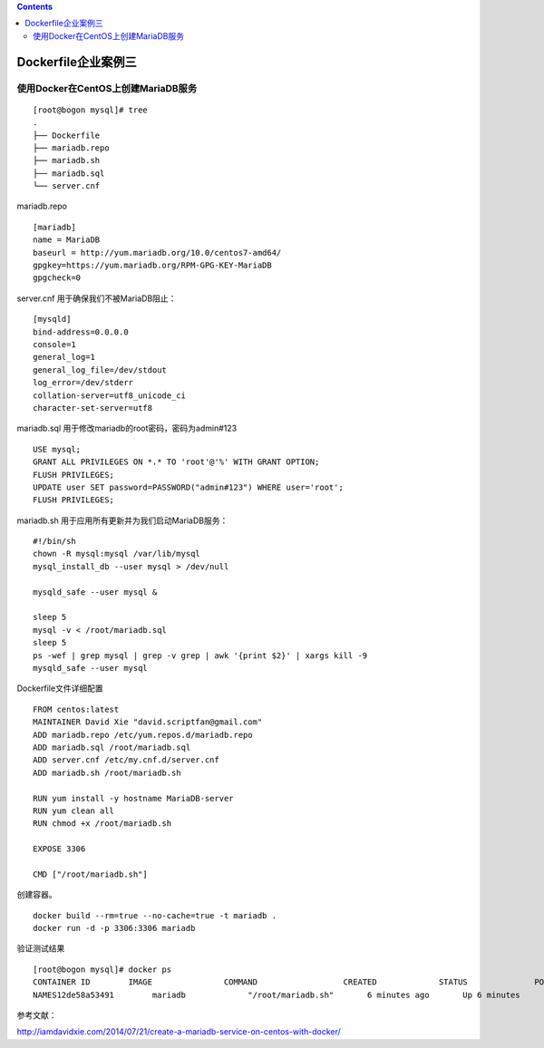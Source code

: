.. contents::
   :depth: 3
..

Dockerfile企业案例三
====================

使用Docker在CentOS上创建MariaDB服务
-----------------------------------

::

   [root@bogon mysql]# tree
   .
   ├── Dockerfile
   ├── mariadb.repo
   ├── mariadb.sh
   ├── mariadb.sql
   └── server.cnf

mariadb.repo

::

   [mariadb]
   name = MariaDB
   baseurl = http://yum.mariadb.org/10.0/centos7-amd64/
   gpgkey=https://yum.mariadb.org/RPM-GPG-KEY-MariaDB
   gpgcheck=0

server.cnf 用于确保我们不被MariaDB阻止：

::

   [mysqld]
   bind-address=0.0.0.0
   console=1
   general_log=1
   general_log_file=/dev/stdout
   log_error=/dev/stderr
   collation-server=utf8_unicode_ci
   character-set-server=utf8

mariadb.sql 用于修改mariadb的root密码，密码为admin#123

::

   USE mysql;
   GRANT ALL PRIVILEGES ON *.* TO 'root'@'%' WITH GRANT OPTION;
   FLUSH PRIVILEGES;
   UPDATE user SET password=PASSWORD("admin#123") WHERE user='root';
   FLUSH PRIVILEGES;

mariadb.sh 用于应用所有更新并为我们启动MariaDB服务：

::

   #!/bin/sh
   chown -R mysql:mysql /var/lib/mysql
   mysql_install_db --user mysql > /dev/null

   mysqld_safe --user mysql &

   sleep 5
   mysql -v < /root/mariadb.sql
   sleep 5
   ps -wef | grep mysql | grep -v grep | awk '{print $2}' | xargs kill -9
   mysqld_safe --user mysql

Dockerfile文件详细配置

::

   FROM centos:latest
   MAINTAINER David Xie "david.scriptfan@gmail.com"
   ADD mariadb.repo /etc/yum.repos.d/mariadb.repo
   ADD mariadb.sql /root/mariadb.sql
   ADD server.cnf /etc/my.cnf.d/server.cnf
   ADD mariadb.sh /root/mariadb.sh

   RUN yum install -y hostname MariaDB-server
   RUN yum clean all
   RUN chmod +x /root/mariadb.sh

   EXPOSE 3306

   CMD ["/root/mariadb.sh"]

创建容器。

::

   docker build --rm=true --no-cache=true -t mariadb .
   docker run -d -p 3306:3306 mariadb

验证测试结果

::

   [root@bogon mysql]# docker ps
   CONTAINER ID        IMAGE               COMMAND                  CREATED             STATUS              PORTS                                          
   NAMES12de58a53491        mariadb             "/root/mariadb.sh"       6 minutes ago       Up 6 minutes        80/tcp, 0.0.0.0:3306->3306/tcp  

参考文献：

http://iamdavidxie.com/2014/07/21/create-a-mariadb-service-on-centos-with-docker/
